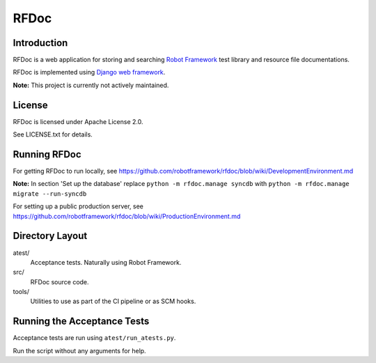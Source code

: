 RFDoc
=====

Introduction
------------

RFDoc is a web application for storing and searching `Robot Framework
<http://robotframework.org>`_ test library and resource file documentations.

RFDoc is implemented using `Django web framework <http://djangoproject.com>`_.

**Note:** This project is currently not actively maintained.

License
-------

RFDoc is licensed under Apache License 2.0.

See LICENSE.txt for details.

Running RFDoc
-------------

For getting RFDoc to run locally, see
https://github.com/robotframework/rfdoc/blob/wiki/DevelopmentEnvironment.md

**Note:** In section 'Set up the database' replace
``python -m rfdoc.manage syncdb``
with
``python -m rfdoc.manage migrate --run-syncdb``

For setting up a public production server, see
https://github.com/robotframework/rfdoc/blob/wiki/ProductionEnvironment.md

Directory Layout
----------------

atest/
    Acceptance tests. Naturally using Robot Framework.

src/
    RFDoc source code.

tools/
    Utilities to use as part of the CI pipeline or as SCM hooks.

Running the Acceptance Tests
----------------------------

Acceptance tests are run using ``atest/run_atests.py``.

Run the script without any arguments for help.
